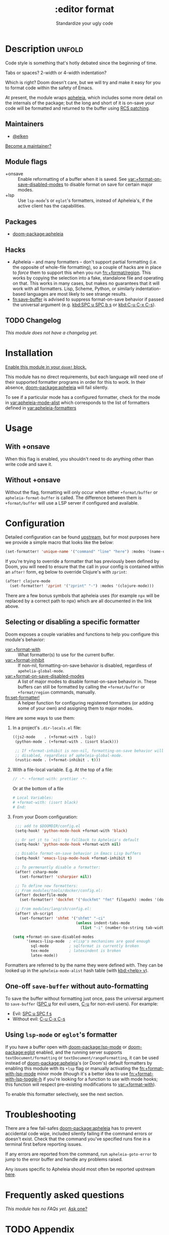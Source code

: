 #+title:    :editor format
#+subtitle: Standardize your ugly code
#+created:  July 26, 2020
#+since:    21.12.0

* Description :unfold:
Code style is something that's hotly debated since the beginning of time.

Tabs or spaces?
2-width or 4-width indentation?

Which is right? Doom doesn't care, but we will try and make it easy for you to
format code within the safety of Emacs.

At present, the module wraps [[https://github.com/radian-software/apheleia/][apheleia]], which includes some more detail on the
internals of the package; but the long and short of it is on-save your code will
be formatted and returned to the buffer using
[[https://tools.ietf.org/doc/tcllib/html/rcs.html#section4][RCS patching]].

** Maintainers
- [[doom-user:][@elken]]

[[doom-contrib-maintainer:][Become a maintainer?]]

** Module flags
- +onsave ::
  Enable reformatting of a buffer when it is saved. See
  [[var:+format-on-save-disabled-modes]] to disable format on save for certain
  major modes.
- +lsp ::
  Use ~lsp-mode~'s or ~eglot~'s formatters, instead of Apheleia's, if the active
  client has the capabilities.

** Packages
- [[doom-package:apheleia]]

** Hacks
- Apheleia -- and many formatters -- don't support partial formatting (i.e. the
  opposite of whole-file formatting), so a couple of hacks are in place to
  /force/ them to support this when you run [[fn:+format/region]]. This works by
  copying the selection into a fake, standalone file and operating on that. This
  works in many cases, but makes no guarantees that it will work with all
  formatters. Lisp, Scheme, Python, or similarly indentation-based languages are
  most likely to see strange results.
- [[fn:save-buffer]] is advised to suppress format-on-save behavior if passed the
  universal argument (e.g. [[kbd:SPC u SPC b s]] or [[kbd:C-u C-x C-s]]).

** TODO Changelog
# This section will be machine generated. Don't edit it by hand.
/This module does not have a changelog yet./

* Installation
[[id:01cffea4-3329-45e2-a892-95a384ab2338][Enable this module in your ~doom!~ block.]]

This module has no direct requirements, but each language will need one of their
supported formatter programs in order for this to work. In their absence,
[[doom-package:apheleia]] will fail silently.

To see if a particular mode has a configured formatter, check for the mode in
[[var:apheleia-mode-alist]] which corresponds to the list of formatters defined in
[[var:apheleia-formatters]]

* Usage
** With +onsave
When this flag is enabled, you shouldn't need to do anything other than write
code and save it.

** Without +onsave
Without the flag, formatting will only occur when either =+format/buffer=
or =apheleia-format-buffer= is called. The difference between them is
=+format/buffer= will use a LSP server if configured and available.

* Configuration
Detailed configuration can be found [[https://github.com/radian-software/apheleia/#user-guide][upstream]], but for most purposes here we
provide a simple macro that looks like the below:

#+begin_src emacs-lisp
(set-formatter! 'unique-name '("command" "line" "here") :modes '(name-of-major-mode))
#+end_src

If you're trying to override a formatter that has previously been defined by
Doom, you will need to ensure that the call in your config is contained within
an =after!= form, eg below to override Clojure's with =zprint=:

#+begin_src emacs-lisp
(after! clojure-mode
  (set-formatter! 'zprint '("zprint" "-") :modes '(clojure-mode)))
#+end_src

There are a few bonus symbols that apheleia uses (for example =npx= will be
replaced by a correct path to npx) which are all documented in the link above.

** Selecting or disabling a specific formatter
:PROPERTIES:
:ID:       ab7008f6-0d6e-4465-9980-adee2055aa16
:END:
Doom exposes a couple variables and functions to help you configure this module's behavior:

- [[var:+format-with]] :: What formatter(s) to use for the current buffer.
- [[var:+format-inhibit]] :: If non-nil, formatting-on-save behavior is disabled,
  regardless of ~apehelia-global-mode~.
- [[var:+format-on-save-disabled-modes]] :: A list of major modes to disable
  format-on-save behavior in. These buffers can still be formatted by calling
  the ~+format/buffer~ or ~+format/region~ commands, manually.
- [[fn:set-formatter!]] :: A helper function for configuring registered formatters
  (or adding some of your own) and assigning them to major modes.
 
Here are some ways to use them:

1. In a project's =.dir-locals.el= file:
   #+begin_src emacs-lisp
   ((js2-mode    . (+format-with . lsp))
    (python-mode . (+format-with . (isort black)))

    ;; If +format-inhibit is non-nil, formatting-on-save behavior will be
    ;; disabled, regardless of apheleia-global-mode.
    (rustic-mode . (+format-inhibit . t)))
   #+end_src

2. With a file-local variable. E.g. At the top of a file:
   #+begin_src js
   // -*- +format-with: prettier -*-
   #+end_src

   Or at the bottom of a file
   #+begin_src python
   # Local Variables:
   # +format-with: (isort black)
   # End:
   #+end_src

3. From your Doom configuration:
   #+begin_src emacs-lisp
   ;;; add to $DOOMDIR/config.el
   (setq-hook! 'python-mode-hook +format-with 'black)

   ;; Or set it to `nil' to fallback to Apheleia's default
   (setq-hook! 'python-mode-hook +format-with nil)

   ;; Disable format-on-save behavior in Emacs Lisp buffers
   (setq-hook! 'emacs-lisp-mode-hook +format-inhibit t)

   ;; To permenantly disable a formatter:
   (after! csharp-mode
     (set-formatter! 'csharpier nil))

   ;; To define new formatters:
   ;; From modules/tools/docker/config.el:
   (after! dockerfile-mode
     (set-formatter! 'dockfmt '("dockfmt" "fmt" filepath) :modes '(dockerfile-mode)))

   ;; From modules/lang/sh/config.el:
   (after! sh-script
     (set-formatter! 'shfmt '("shfmt" "-ci"
                              (unless indent-tabs-mode
                                (list "-i" (number-to-string tab-width))))))

  (setq +format-on-save-disabled-modes
        '(emacs-lisp-mode  ; elisp's mechanisms are good enough
          sql-mode         ; sqlformat is currently broken
          tex-mode         ; latexindent is broken
          latex-mode))
   #+end_src

Formatters are referred to by the name they were defined with. They can be
looked up in the ~apheleia-mode-alist~ hash table (with [[kbd:<help> v]]).

** One-off ~save-buffer~ without auto-formatting
To save the buffer without formatting just once, pass the universal argument to
~save-buffer~ ([[kbd:][SPC u]] for evil users, [[kbd:][C-u]] for non-evil users). For example:

- Evil: [[kbd:][SPC u SPC f s]]
- Without evil: [[kbd:][C-u C-x C-s]]

** Using ~lsp-mode~ or ~eglot~'s formatter
If you have a buffer open with [[doom-package:lsp-mode]] or [[doom-package:eglot]]
enabled, and the running server supports =textDocument/formatting= or
=textDocument/rangeFormatting=, it can be used instead of
[[doom-package:apheleia]]'s (or Doom's) default formatters by enabling this module
with its =+lsp= flag or manually activating the [[fn:+format-with-lsp-mode]] minor
mode (though it's a better idea to use [[fn:+format-with-lsp-toggle-h]] if you're
looking for a function to use with mode hooks; this function will respect
pre-existing modifications to [[var:+format-with]]).

To enable this formatter selectively, see the next section.

* Troubleshooting
There are a few fail-safes [[doom-package:apheleia]] has to prevent accidental code
wipe, included silently failing if the command errors or doesn't exist. Check
that the command you've specified runs fine in a terminal first before reporting
issues.

If any errors are reported from the command, run =apheleia-goto-error= to jump
to the error buffer and handle any problems raised.

Any issues specific to Apheleia should most often be reported upstream [[https://github.com/radian-software/apheleia/issues][here]].

* Frequently asked questions
/This module has no FAQs yet./ [[doom-suggest-faq:][Ask one?]]

* TODO Appendix
#+begin_quote
 󱌣 This module has no appendix yet. [[doom-contrib-module:][Write one?]]
#+end_quote
